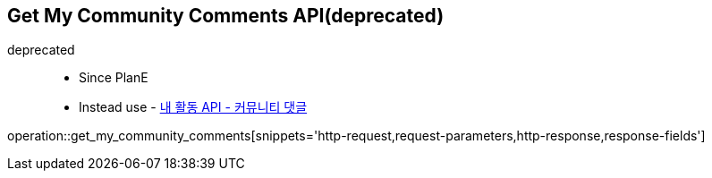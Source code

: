 == Get My Community Comments API(deprecated)
deprecated ::
- Since PlanE
- Instead use - link:get_my_activity_community_comments.html[내 활동 API - 커뮤니티 댓글,window=_blank]

operation::get_my_community_comments[snippets='http-request,request-parameters,http-response,response-fields']
